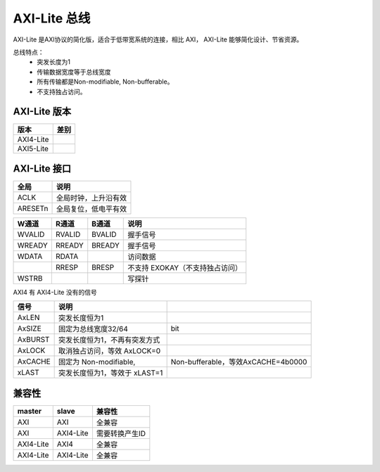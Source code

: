 AXI-Lite 总线
==============
AXI-Lite 是AXI协议的简化版，适合于低带宽系统的连接，相比 AXI，
AXI-Lite 能够简化设计、节省资源。

总线特点：
  - 突发长度为1
  - 传输数据宽度等于总线宽度
  - 所有传输都是Non-modifiable, Non-bufferable。
  - 不支持独占访问。

AXI-Lite 版本
-----------------------

=========  ====
  版本     差别
=========  ====
AXI4-Lite
AXI5-Lite
=========  ====

AXI-Lite 接口
---------------

=======  ====================
 全局            说明
=======  ====================
ACLK     全局时钟，上升沿有效
ARESETn  全局复位，低电平有效
=======  ====================

======  ======  ======  ====
W通道   R通道   B通道    说明
======  ======  ======  ====
WVALID  RVALID  BVALID  握手信号
WREADY  RREADY  BREADY  握手信号
WDATA   RDATA           访问数据
\       RRESP   BRESP   不支持 EXOKAY（不支持独占访问）
WSTRB                   写探针
======  ======  ======  ====

AXI4 有 AXI4-Lite 没有的信号

=======  =============================  ==================================
 信号                说明
=======  =============================  ==================================
AxLEN    突发长度恒为1
AxSIZE   固定为总线宽度32/64            bit
AxBURST  突发长度恒为1，不再有突发方式
AxLOCK   取消独占访问，等效 AxLOCK=0
AxCACHE  固定为 Non-modifiable,          Non-bufferable，等效AxCACHE=4b0000
xLAST    突发长度恒为1，等效于 xLAST=1
=======  =============================  ==================================

兼容性
---------

=========  =========  ==============
 master      slave        兼容性
=========  =========  ==============
AXI        AXI        全兼容
AXI        AXI4-Lite  需要转换产生ID
AXI4-Lite  AXI4       全兼容
AXI4-Lite  AXI4-Lite  全兼容
=========  =========  ==============
